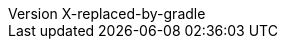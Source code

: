 :author: Peter Niederwieser, The Spock Framework Team
:revnumber: X-replaced-by-gradle
:sourcedir: ../spock-specs/src/test/groovy/org/spockframework/docs
:sourcedir-spring: ../spock-spring/src/test/groovy/org/spockframework/spring/docs
:resourcedir-spring: ../spock-spring/src/test/resources/org/spockframework/spring/docs
:sourcedir-spring-boot: ../spock-spring/boot-test/src/test/groovy/org/spockframework/boot
